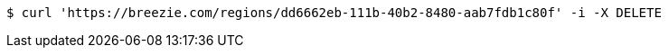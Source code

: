 [source,bash]
----
$ curl 'https://breezie.com/regions/dd6662eb-111b-40b2-8480-aab7fdb1c80f' -i -X DELETE
----